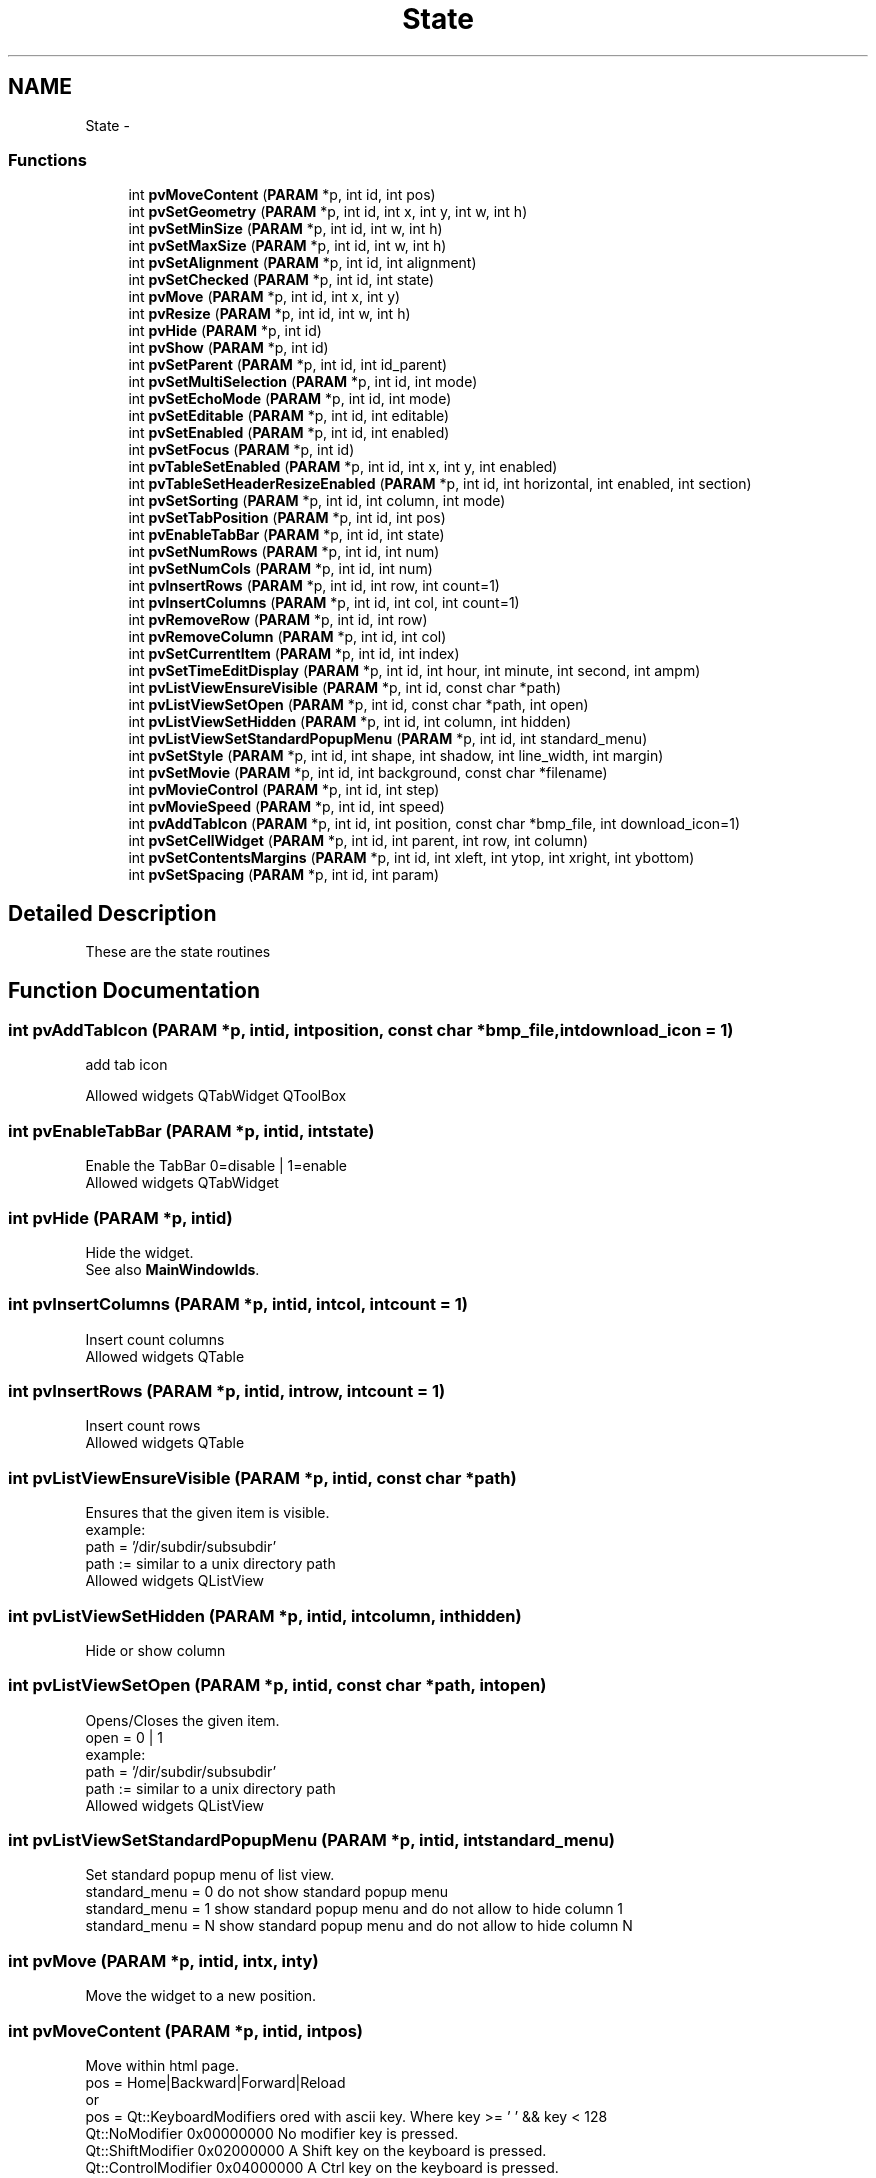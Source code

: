 .TH "State" 3 "Tue Nov 22 2016" "ProcessViewBrowser-ServerProgramming" \" -*- nroff -*-
.ad l
.nh
.SH NAME
State \- 
.SS "Functions"

.in +1c
.ti -1c
.RI "int \fBpvMoveContent\fP (\fBPARAM\fP *p, int id, int pos)"
.br
.ti -1c
.RI "int \fBpvSetGeometry\fP (\fBPARAM\fP *p, int id, int x, int y, int w, int h)"
.br
.ti -1c
.RI "int \fBpvSetMinSize\fP (\fBPARAM\fP *p, int id, int w, int h)"
.br
.ti -1c
.RI "int \fBpvSetMaxSize\fP (\fBPARAM\fP *p, int id, int w, int h)"
.br
.ti -1c
.RI "int \fBpvSetAlignment\fP (\fBPARAM\fP *p, int id, int alignment)"
.br
.ti -1c
.RI "int \fBpvSetChecked\fP (\fBPARAM\fP *p, int id, int state)"
.br
.ti -1c
.RI "int \fBpvMove\fP (\fBPARAM\fP *p, int id, int x, int y)"
.br
.ti -1c
.RI "int \fBpvResize\fP (\fBPARAM\fP *p, int id, int w, int h)"
.br
.ti -1c
.RI "int \fBpvHide\fP (\fBPARAM\fP *p, int id)"
.br
.ti -1c
.RI "int \fBpvShow\fP (\fBPARAM\fP *p, int id)"
.br
.ti -1c
.RI "int \fBpvSetParent\fP (\fBPARAM\fP *p, int id, int id_parent)"
.br
.ti -1c
.RI "int \fBpvSetMultiSelection\fP (\fBPARAM\fP *p, int id, int mode)"
.br
.ti -1c
.RI "int \fBpvSetEchoMode\fP (\fBPARAM\fP *p, int id, int mode)"
.br
.ti -1c
.RI "int \fBpvSetEditable\fP (\fBPARAM\fP *p, int id, int editable)"
.br
.ti -1c
.RI "int \fBpvSetEnabled\fP (\fBPARAM\fP *p, int id, int enabled)"
.br
.ti -1c
.RI "int \fBpvSetFocus\fP (\fBPARAM\fP *p, int id)"
.br
.ti -1c
.RI "int \fBpvTableSetEnabled\fP (\fBPARAM\fP *p, int id, int x, int y, int enabled)"
.br
.ti -1c
.RI "int \fBpvTableSetHeaderResizeEnabled\fP (\fBPARAM\fP *p, int id, int horizontal, int enabled, int section)"
.br
.ti -1c
.RI "int \fBpvSetSorting\fP (\fBPARAM\fP *p, int id, int column, int mode)"
.br
.ti -1c
.RI "int \fBpvSetTabPosition\fP (\fBPARAM\fP *p, int id, int pos)"
.br
.ti -1c
.RI "int \fBpvEnableTabBar\fP (\fBPARAM\fP *p, int id, int state)"
.br
.ti -1c
.RI "int \fBpvSetNumRows\fP (\fBPARAM\fP *p, int id, int num)"
.br
.ti -1c
.RI "int \fBpvSetNumCols\fP (\fBPARAM\fP *p, int id, int num)"
.br
.ti -1c
.RI "int \fBpvInsertRows\fP (\fBPARAM\fP *p, int id, int row, int count=1)"
.br
.ti -1c
.RI "int \fBpvInsertColumns\fP (\fBPARAM\fP *p, int id, int col, int count=1)"
.br
.ti -1c
.RI "int \fBpvRemoveRow\fP (\fBPARAM\fP *p, int id, int row)"
.br
.ti -1c
.RI "int \fBpvRemoveColumn\fP (\fBPARAM\fP *p, int id, int col)"
.br
.ti -1c
.RI "int \fBpvSetCurrentItem\fP (\fBPARAM\fP *p, int id, int index)"
.br
.ti -1c
.RI "int \fBpvSetTimeEditDisplay\fP (\fBPARAM\fP *p, int id, int hour, int minute, int second, int ampm)"
.br
.ti -1c
.RI "int \fBpvListViewEnsureVisible\fP (\fBPARAM\fP *p, int id, const char *path)"
.br
.ti -1c
.RI "int \fBpvListViewSetOpen\fP (\fBPARAM\fP *p, int id, const char *path, int open)"
.br
.ti -1c
.RI "int \fBpvListViewSetHidden\fP (\fBPARAM\fP *p, int id, int column, int hidden)"
.br
.ti -1c
.RI "int \fBpvListViewSetStandardPopupMenu\fP (\fBPARAM\fP *p, int id, int standard_menu)"
.br
.ti -1c
.RI "int \fBpvSetStyle\fP (\fBPARAM\fP *p, int id, int shape, int shadow, int line_width, int margin)"
.br
.ti -1c
.RI "int \fBpvSetMovie\fP (\fBPARAM\fP *p, int id, int background, const char *filename)"
.br
.ti -1c
.RI "int \fBpvMovieControl\fP (\fBPARAM\fP *p, int id, int step)"
.br
.ti -1c
.RI "int \fBpvMovieSpeed\fP (\fBPARAM\fP *p, int id, int speed)"
.br
.ti -1c
.RI "int \fBpvAddTabIcon\fP (\fBPARAM\fP *p, int id, int position, const char *bmp_file, int download_icon=1)"
.br
.ti -1c
.RI "int \fBpvSetCellWidget\fP (\fBPARAM\fP *p, int id, int parent, int row, int column)"
.br
.ti -1c
.RI "int \fBpvSetContentsMargins\fP (\fBPARAM\fP *p, int id, int xleft, int ytop, int xright, int ybottom)"
.br
.ti -1c
.RI "int \fBpvSetSpacing\fP (\fBPARAM\fP *p, int id, int param)"
.br
.in -1c
.SH "Detailed Description"
.PP 
These are the state routines 
.SH "Function Documentation"
.PP 
.SS "int pvAddTabIcon (\fBPARAM\fP *p, intid, intposition, const char *bmp_file, intdownload_icon = \fC1\fP)"

.PP
.nf

add tab icon
.fi
.PP
.PP
.PP
.nf
Allowed widgets QTabWidget QToolBox
.fi
.PP
 
.SS "int pvEnableTabBar (\fBPARAM\fP *p, intid, intstate)"

.PP
.nf

Enable the TabBar 0=disable | 1=enable
Allowed widgets QTabWidget
.fi
.PP
 
.SS "int pvHide (\fBPARAM\fP *p, intid)"

.PP
.nf

Hide the widget\&.
See also \fBMainWindowIds\fP\&.
.fi
.PP
 
.SS "int pvInsertColumns (\fBPARAM\fP *p, intid, intcol, intcount = \fC1\fP)"

.PP
.nf

Insert count columns
Allowed widgets QTable
.fi
.PP
 
.SS "int pvInsertRows (\fBPARAM\fP *p, intid, introw, intcount = \fC1\fP)"

.PP
.nf

Insert count rows
Allowed widgets QTable
.fi
.PP
 
.SS "int pvListViewEnsureVisible (\fBPARAM\fP *p, intid, const char *path)"

.PP
.nf

Ensures that the given item is visible\&.
example:
path = '/dir/subdir/subsubdir'
path := similar to a unix directory path
Allowed widgets QListView
.fi
.PP
 
.SS "int pvListViewSetHidden (\fBPARAM\fP *p, intid, intcolumn, inthidden)"

.PP
.nf

Hide or show column
.fi
.PP
 
.SS "int pvListViewSetOpen (\fBPARAM\fP *p, intid, const char *path, intopen)"

.PP
.nf

Opens/Closes the given item\&.
open = 0 | 1
example:
path = '/dir/subdir/subsubdir'
path := similar to a unix directory path
Allowed widgets QListView
.fi
.PP
 
.SS "int pvListViewSetStandardPopupMenu (\fBPARAM\fP *p, intid, intstandard_menu)"

.PP
.nf

Set standard popup menu of list view\&.
standard_menu = 0 do not show standard popup menu
standard_menu = 1 show standard popup menu and do not allow to hide column 1
standard_menu = N show standard popup menu and do not allow to hide column N
.fi
.PP
 
.SS "int pvMove (\fBPARAM\fP *p, intid, intx, inty)"

.PP
.nf

Move the widget to a new position\&.
.fi
.PP
 
.SS "int pvMoveContent (\fBPARAM\fP *p, intid, intpos)"

.PP
.nf

Move within html page\&.
pos = Home|Backward|Forward|Reload
or
pos = Qt::KeyboardModifiers ored with ascii key\&. Where key >= ' ' && key < 128
      Qt::NoModifier      0x00000000  No modifier key is pressed\&.
      Qt::ShiftModifier   0x02000000  A Shift key on the keyboard is pressed\&.
      Qt::ControlModifier 0x04000000  A Ctrl key on the keyboard is pressed\&.
      Qt::AltModifier     0x08000000  An Alt key on the keyboard is pressed\&.
Allowed widgets: QTextBrowser
.fi
.PP
 
.SS "int pvMovieControl (\fBPARAM\fP *p, intid, intstep)"

.PP
.nf

step == -2 restart
step == -1 unpause
step == 0  pause
step >  0  step step steps
.fi
.PP
.PP
.PP
.nf
Allowed widgets QLabel
.fi
.PP
 
.SS "int pvMovieSpeed (\fBPARAM\fP *p, intid, intspeed)"

.PP
.nf

speed in percent
.fi
.PP
.PP
.PP
.nf
Allowed widgets QLabel
.fi
.PP
 
.SS "int pvRemoveColumn (\fBPARAM\fP *p, intid, intcol)"

.PP
.nf

Remove a colum
Allowed widgets QTable
.fi
.PP
 
.SS "int pvRemoveRow (\fBPARAM\fP *p, intid, introw)"

.PP
.nf

Remove a row
Allowed widgets QTable
.fi
.PP
 
.SS "int pvResize (\fBPARAM\fP *p, intid, intw, inth)"

.PP
.nf

Resize the widget\&.
See also \fBMainWindowIds\fP\&.
.fi
.PP
 
.SS "int pvSetAlignment (\fBPARAM\fP *p, intid, intalignment)"

.PP
.nf

Set Alignment\&. \fBAlignmentFlags\fP
Allowed widgets: QLabel QLineEdit
.fi
.PP
 
.SS "int pvSetCellWidget (\fBPARAM\fP *p, intid, intparent, introw, intcolumn)"

.PP
.nf

set cell widget within a table
.fi
.PP
.PP
.PP
.nf
Allowed widgets QTable
.fi
.PP
 
.SS "int pvSetChecked (\fBPARAM\fP *p, intid, intstate)"

.PP
.nf

Set the state (0,1) of a button
Allowed widgets: QRadioButton, QCheckBox
.fi
.PP
 
.SS "int pvSetContentsMargins (\fBPARAM\fP *p, intid, intxleft, intytop, intxright, intybottom)"

.PP
.nf

set margins within layout
.fi
.PP
.PP
.PP
.nf
Allowed widgets Layouts
.fi
.PP
 
.SS "int pvSetCurrentItem (\fBPARAM\fP *p, intid, intindex)"

.PP
.nf

Set current item
Allowed widgets QComboBox
.fi
.PP
 
.SS "int pvSetEchoMode (\fBPARAM\fP *p, intid, intmode)"

.PP
.nf

Set echo mode of QLineEdit\&.
mode = 0=NoEcho|1=Normal|2=Password
.fi
.PP
 
.SS "int pvSetEditable (\fBPARAM\fP *p, intid, inteditable)"

.PP
.nf

Set editable 0|1
Allowed widgets QLineEdit, QMultiLineEdit, QTable, QComboBox
.fi
.PP
 
.SS "int pvSetEnabled (\fBPARAM\fP *p, intid, intenabled)"

.PP
.nf

Set enabled 0|1
Allowed widgets all widgets
.fi
.PP
 
.SS "int pvSetFocus (\fBPARAM\fP *p, intid)"

.PP
.nf

Set keyboad focus
Allowed widgets all widgets
.fi
.PP
 
.SS "int pvSetGeometry (\fBPARAM\fP *p, intid, intx, inty, intw, inth)"

.PP
.nf

Set the Geometry of the widget\&.
.fi
.PP
 
.SS "int pvSetMaxSize (\fBPARAM\fP *p, intid, intw, inth)"

.PP
.nf

Set the Maximum Size of the widget\&.
.fi
.PP
 
.SS "int pvSetMinSize (\fBPARAM\fP *p, intid, intw, inth)"

.PP
.nf

Set the Minimum Size of the widget\&.
.fi
.PP
 
.SS "int pvSetMovie (\fBPARAM\fP *p, intid, intbackground, const char *filename)"

.PP
.nf

Set to an animated MNG or GIF
background = 0|1
.fi
.PP
.PP
.PP
.nf
Allowed widgets QLabel
.fi
.PP
 
.SS "int pvSetMultiSelection (\fBPARAM\fP *p, intid, intmode)"

.PP
.nf

Set multi selection of QListBox, QListView\&.
mode = 0=SingleSelection|1=MultiSelection|2=NoSelection
.fi
.PP
 
.SS "int pvSetNumCols (\fBPARAM\fP *p, intid, intnum)"

.PP
.nf

Set num cols in table
Allowed widgets QTable
.fi
.PP
 
.SS "int pvSetNumRows (\fBPARAM\fP *p, intid, intnum)"

.PP
.nf

Set num rows in table
Allowed widgets QTable
.fi
.PP
 
.SS "int pvSetParent (\fBPARAM\fP *p, intid, intid_parent)"

.PP
.nf

Reparent a widget
All widgets allowed
.fi
.PP
 
.SS "int pvSetSorting (\fBPARAM\fP *p, intid, intcolumn, intmode)"

.PP
.nf

Sort column
mode=0 decending
mode=1 ascendin
column=-1 do not allow sorting (this is the default)
Allowed widgets QListView
.fi
.PP
 
.SS "int pvSetSpacing (\fBPARAM\fP *p, intid, intparam)"

.PP
.nf

set spacing within layout
.fi
.PP
.PP
.PP
.nf
Allowed widgets Layouts
.fi
.PP
 
.SS "int pvSetStyle (\fBPARAM\fP *p, intid, intshape, intshadow, intline_width, intmargin)"

.PP
.nf

Set style of QLabel or QFrame
\fBShape\fP\&. \fBShadow\fP\&.
.fi
.PP
.PP
.PP
.nf
if parameter == -1 -> do not set this paramter
.fi
.PP
.PP
.PP
.nf
Allowed widgets QLabel QLineEdit QFrame QGroupBox QLCDNumber QProgressBar QToolBox
.fi
.PP
 
.SS "int pvSetTabPosition (\fBPARAM\fP *p, intid, intpos)"

.PP
.nf

Set tab position 0=Top | 1=Bottom | 2=West | 3=East
Allowed widgets QTabWidget
.fi
.PP
 
.SS "int pvSetTimeEditDisplay (\fBPARAM\fP *p, intid, inthour, intminute, intsecond, intampm)"

.PP
.nf

Set display of time edit
values may be 0 or 1
Allowed widgets QTimeEdit
.fi
.PP
 
.SS "int pvShow (\fBPARAM\fP *p, intid)"

.PP
.nf

Show the widget\&.
See also \fBMainWindowIds\fP\&.
.fi
.PP
 
.SS "int pvTableSetEnabled (\fBPARAM\fP *p, intid, intx, inty, intenabled)"

.PP
.nf

Set enabled 0|1
Allowed widgets QTable
.fi
.PP
 
.SS "int pvTableSetHeaderResizeEnabled (\fBPARAM\fP *p, intid, inthorizontal, intenabled, intsection)"

.PP
.nf

horizontal = 0 is vertical
horizontal = 1 is horizontal
enabled := 0|1
section := section in horizontal or vertical direction
Allowed widgets QTable
.fi
.PP
 
.SH "Author"
.PP 
Generated automatically by Doxygen for ProcessViewBrowser-ServerProgramming from the source code\&.

